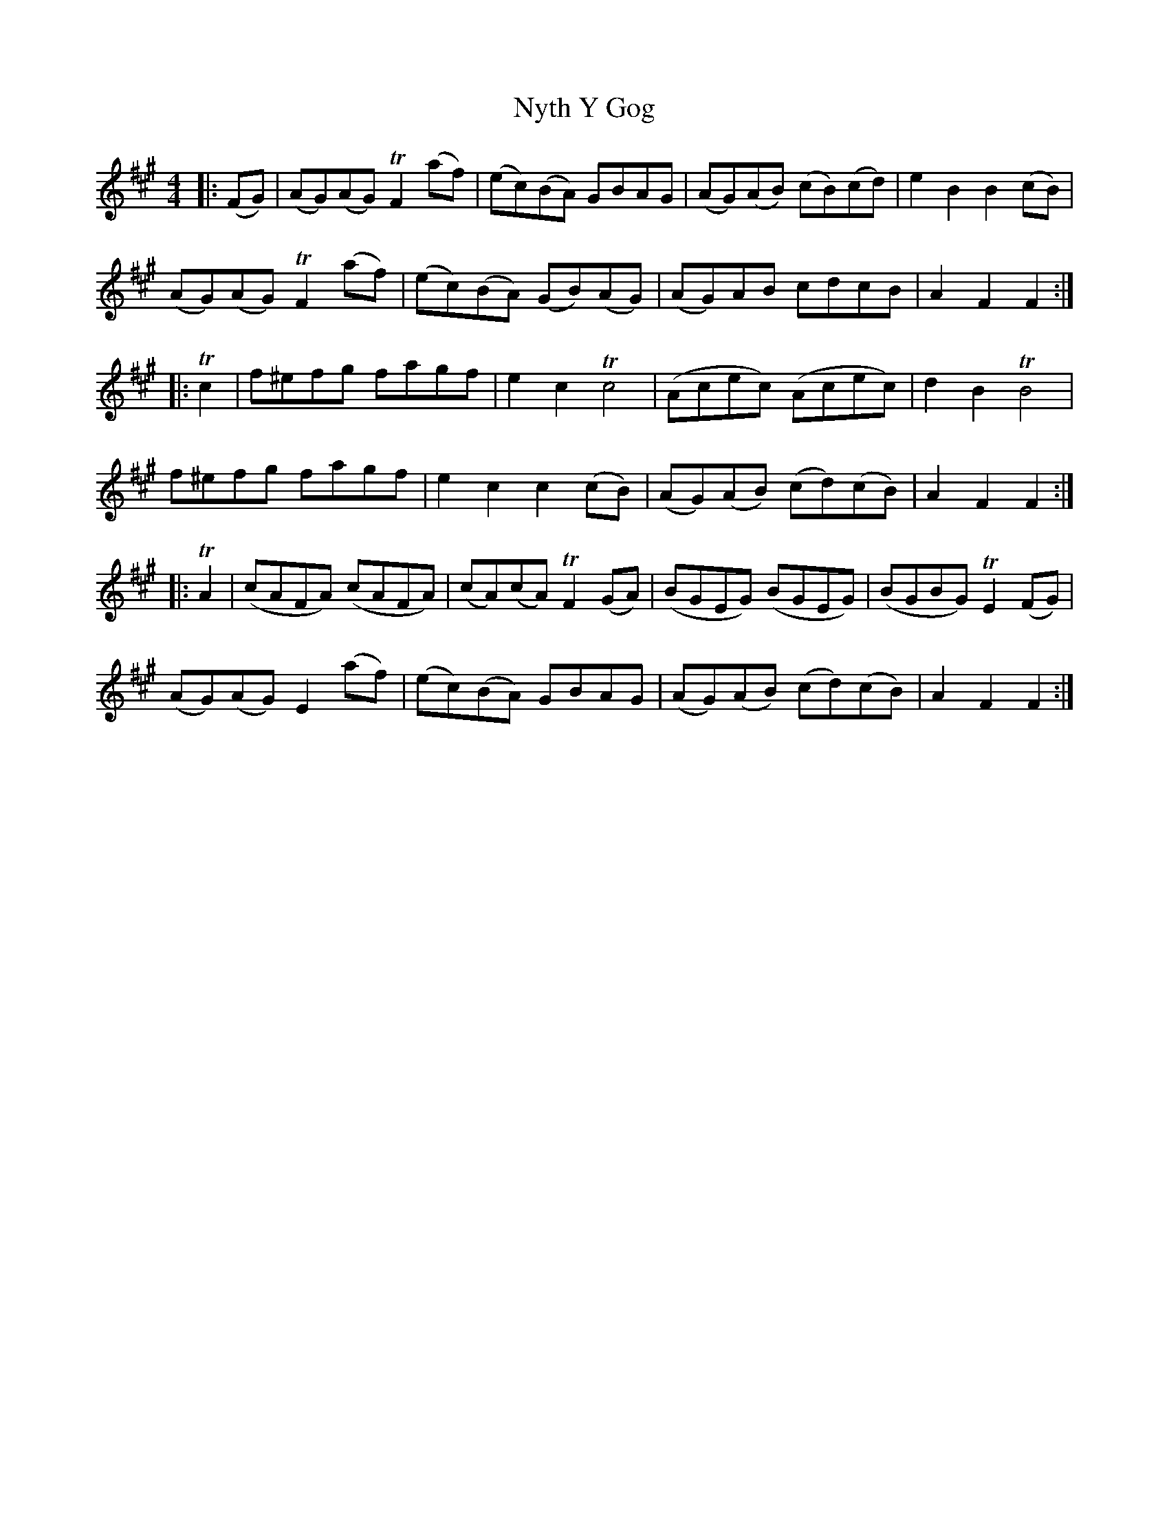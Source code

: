 X: 29737
T: Nyth Y Gog
R: hornpipe
M: 4/4
K: Amajor
|:(FG)|(AG)(AG) TF2 (af)|(ec)(BA) GBAG|(AG)(AB) (cB)(cd)|e2B2B2 (cB)|
(AG)(AG) TF2 (af)|(ec)(BA) (GB)(AG)|(AG)AB cdcB|A2F2F2:|
|:Tc2|f^efg fagf|e2 c2 Tc4|(Acec) (Acec)|d2B2TB4|
f^efg fagf|e2c2c2 (cB)|(AG)(AB) (cd)(cB)|A2F2F2:|
|:TA2|(cAFA) (cAFA)|(cA)(cA) TF2 (GA)|(BGEG) (BGEG)|(BGBG) TE2 (FG)|
(AG)(AG) E2 (af)|(ec)(BA) GBAG|(AG)(AB) (cd)(cB)|A2F2F2:|

